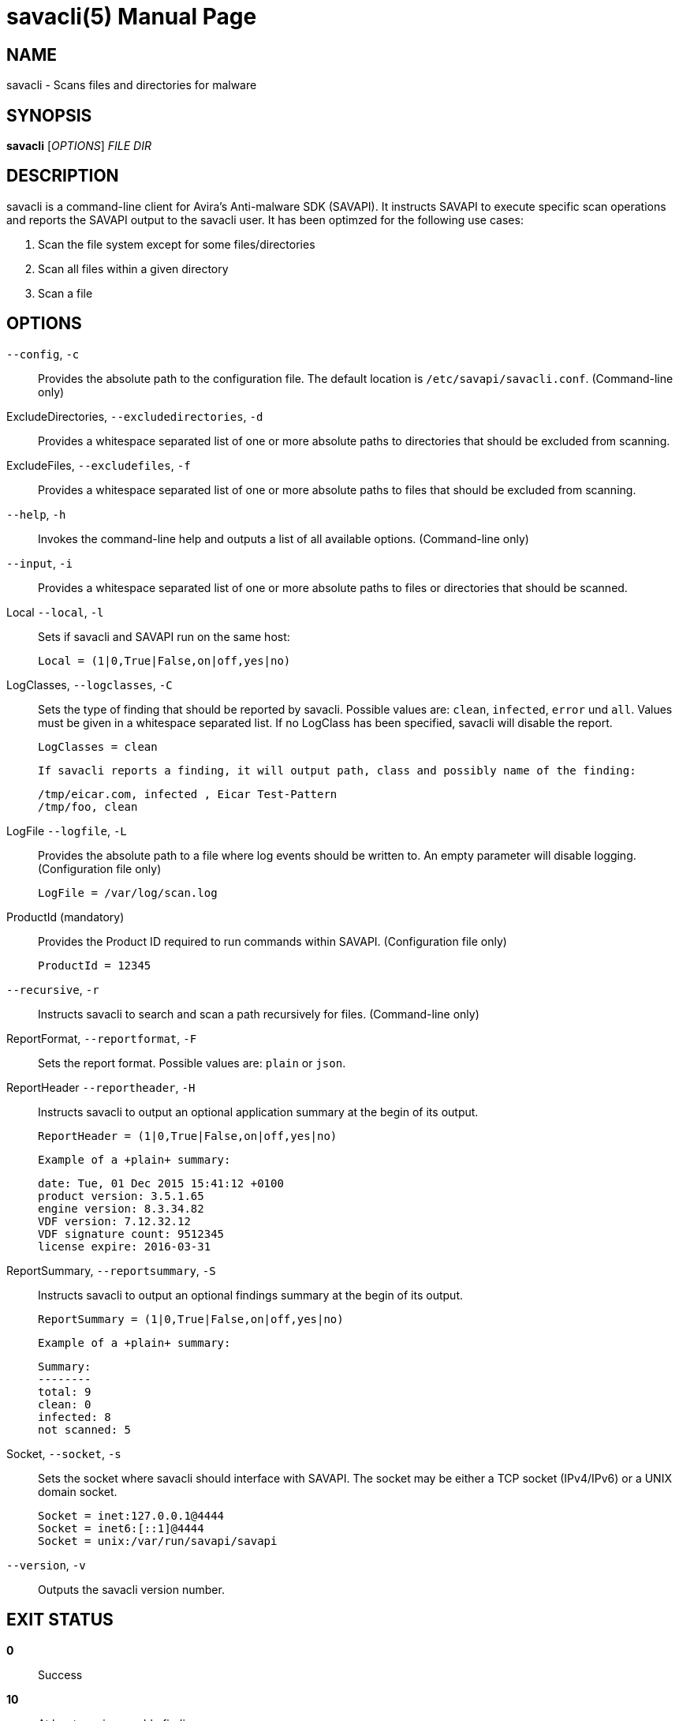 savacli(5)
==========
:doctype: manpage


NAME
----
savacli - Scans files and directories for malware


SYNOPSIS
--------
*savacli* ['OPTIONS'] 'FILE' 'DIR'


DESCRIPTION
-----------
savacli is a command-line client for Avira's Anti-malware SDK (SAVAPI). It instructs SAVAPI to execute specific scan operations and reports the SAVAPI output to the savacli user. It has been optimzed for the following use cases:

    1. Scan the file system except for some files/directories

    2. Scan all files within a given directory

    3. Scan a file


OPTIONS
-------

+--config+, +-c+::
    Provides the absolute path to the configuration file. The default location is +/etc/savapi/savacli.conf+. (Command-line only)

ExcludeDirectories, +--excludedirectories+, +-d+::
    Provides a whitespace separated list of one or more absolute paths to directories that should be excluded from scanning.

ExcludeFiles, +--excludefiles+, +-f+::
    Provides a whitespace separated list of one or more absolute paths to files that should be excluded from scanning.

+--help+, +-h+::
    Invokes the command-line help and outputs a list of all available options. (Command-line only)

+--input+, +-i+::
    Provides a whitespace separated list of one or more absolute paths to files or directories that should be scanned.

Local +--local+, +-l+::
    Sets if savacli and SAVAPI run on the same host:

    Local = (1|0,True|False,on|off,yes|no)

LogClasses, +--logclasses+, +-C+::
    Sets the type of finding that should be reported by savacli. Possible values are: +clean+, +infected+, +error+ und +all+. Values must be given in a whitespace separated list. If no LogClass has been specified, savacli will disable the report.

    LogClasses = clean

    If savacli reports a finding, it will output path, class and possibly name of the finding:

    /tmp/eicar.com, infected , Eicar Test-Pattern
    /tmp/foo, clean

LogFile +--logfile+, +-L+::
    Provides the absolute path to a file where log events should be written to. An empty parameter will disable logging. (Configuration file only)

    LogFile = /var/log/scan.log

ProductId (mandatory)::
    Provides the Product ID required to run commands within SAVAPI. (Configuration file only)

    ProductId = 12345

+--recursive+, +-r+::
    Instructs savacli to search and scan a path recursively for files. (Command-line only)

ReportFormat, +--reportformat+, +-F+::
    Sets the report format. Possible values are: +plain+ or +json+.

ReportHeader +--reportheader+, +-H+::
    Instructs savacli to output an optional application summary at the begin of its output.

    ReportHeader = (1|0,True|False,on|off,yes|no)

    Example of a +plain+ summary:

    date: Tue, 01 Dec 2015 15:41:12 +0100
    product version: 3.5.1.65
    engine version: 8.3.34.82
    VDF version: 7.12.32.12
    VDF signature count: 9512345
    license expire: 2016-03-31

ReportSummary, +--reportsummary+, +-S+::
    Instructs savacli to output an optional findings summary at the begin of its output.

    ReportSummary = (1|0,True|False,on|off,yes|no)

    Example of a +plain+ summary:

    Summary:
    --------
    total: 9
    clean: 0
    infected: 8
    not scanned: 5

Socket, +--socket+, +-s+::
    Sets the socket where savacli should interface with SAVAPI. The socket may be either a TCP socket (IPv4/IPv6) or a UNIX domain socket.

    Socket = inet:127.0.0.1@4444
    Socket = inet6:[::1]@4444
    Socket = unix:/var/run/savapi/savapi

+--version+, +-v+::
    Outputs the savacli version number.


EXIT STATUS
-----------
*0*::
    Success

*10*::
    At least one irreparable finding.

*20*::
    At least on reparable finding.


BUGS
----
Please report bugs to <https://github.com/sys4/savacli/issues>.


AUTHOR
------
savacli was written by Christian Roessner <cr@sys4.de> and Patrick Ben Koetter <p@sys4.de>.


RESOURCES
---------
project: <https://github.com/sys4/savacli>

git: <git@github.com:sys4/savacli.git>

